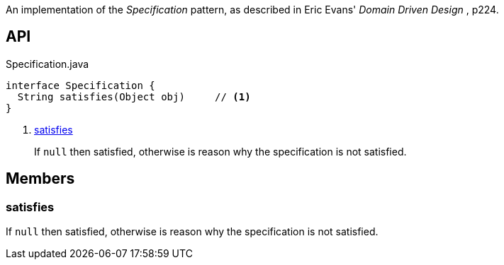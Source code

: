 :Notice: Licensed to the Apache Software Foundation (ASF) under one or more contributor license agreements. See the NOTICE file distributed with this work for additional information regarding copyright ownership. The ASF licenses this file to you under the Apache License, Version 2.0 (the "License"); you may not use this file except in compliance with the License. You may obtain a copy of the License at. http://www.apache.org/licenses/LICENSE-2.0 . Unless required by applicable law or agreed to in writing, software distributed under the License is distributed on an "AS IS" BASIS, WITHOUT WARRANTIES OR  CONDITIONS OF ANY KIND, either express or implied. See the License for the specific language governing permissions and limitations under the License.

An implementation of the _Specification_ pattern, as described in Eric Evans' _Domain Driven Design_ , p224.

== API

.Specification.java
[source,java]
----
interface Specification {
  String satisfies(Object obj)     // <.>
}
----

<.> xref:#satisfies[satisfies]
+
--
If `null` then satisfied, otherwise is reason why the specification is not satisfied.
--

== Members

[#satisfies]
=== satisfies

If `null` then satisfied, otherwise is reason why the specification is not satisfied.

